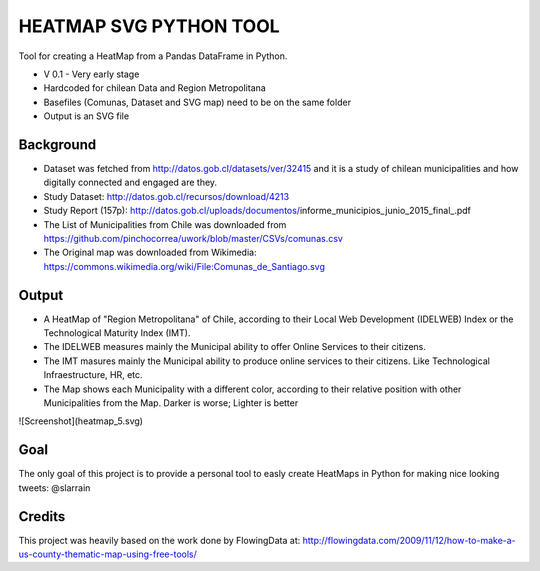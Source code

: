 HEATMAP SVG PYTHON TOOL
=======================

Tool for creating a HeatMap from a Pandas DataFrame in Python.

* V 0.1 - Very early stage
* Hardcoded for chilean Data and Region Metropolitana
* Basefiles (Comunas, Dataset and SVG map) need to be on the same folder
* Output is an SVG file

Background
----------

* Dataset was fetched from http://datos.gob.cl/datasets/ver/32415 and it is a study
  of chilean municipalities and how digitally connected and engaged are they.
* Study Dataset: http://datos.gob.cl/recursos/download/4213
* Study Report (157p):
  http://datos.gob.cl/uploads/documentos/informe_municipios_junio_2015_final_.pdf
* The List of Municipalities from Chile was downloaded from
  https://github.com/pinchocorrea/uwork/blob/master/CSVs/comunas.csv
* The Original map was downloaded from Wikimedia:
  https://commons.wikimedia.org/wiki/File:Comunas_de_Santiago.svg


Output
------

* A HeatMap of "Region Metropolitana" of Chile, according to their Local Web Development
  (IDELWEB) Index or the Technological Maturity Index (IMT).
* The IDELWEB measures mainly the Municipal ability to offer Online Services to
  their citizens.
* The IMT masures mainly the Municipal ability to produce online services to
  their citizens. Like Technological Infraestructure, HR, etc.
* The Map shows each Municipality with a different color, according to their relative
  position with other Municipalities from the Map. Darker is worse; Lighter is better

![Screenshot](heatmap_5.svg)

Goal
----

The only goal of this project is to provide a personal tool to easly create
HeatMaps in Python for making nice looking tweets: @slarrain

Credits
-------

This project was heavily based on the work done by FlowingData at:
http://flowingdata.com/2009/11/12/how-to-make-a-us-county-thematic-map-using-free-tools/
